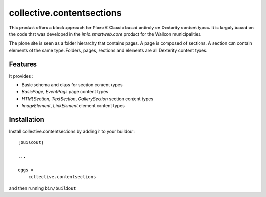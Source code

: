 ==========================
collective.contentsections
==========================

This product offers a block approach for Plone 6 Classic based entirely on Dexterity content types.
It is largely based on the code that was developed in the *imio.smartweb.core* product for the Walloon municipalities.

The plone site is seen as a folder hierarchy that contains pages. A page is composed of sections.
A section can contain elements of the same type. Folders, pages, sections and elements are all Dexterity content types.

Features
--------

It provides :

- Basic schema and class for section content types
- *BasicPage*, *EventPage* page content types
- *HTMLSection*, *TextSection*, *GallerySection* section content types
- *ImageElement*, *LinkElement* element content types


Installation
------------

Install collective.contentsections by adding it to your buildout::

    [buildout]

    ...

    eggs =
        collective.contentsections


and then running ``bin/buildout``

